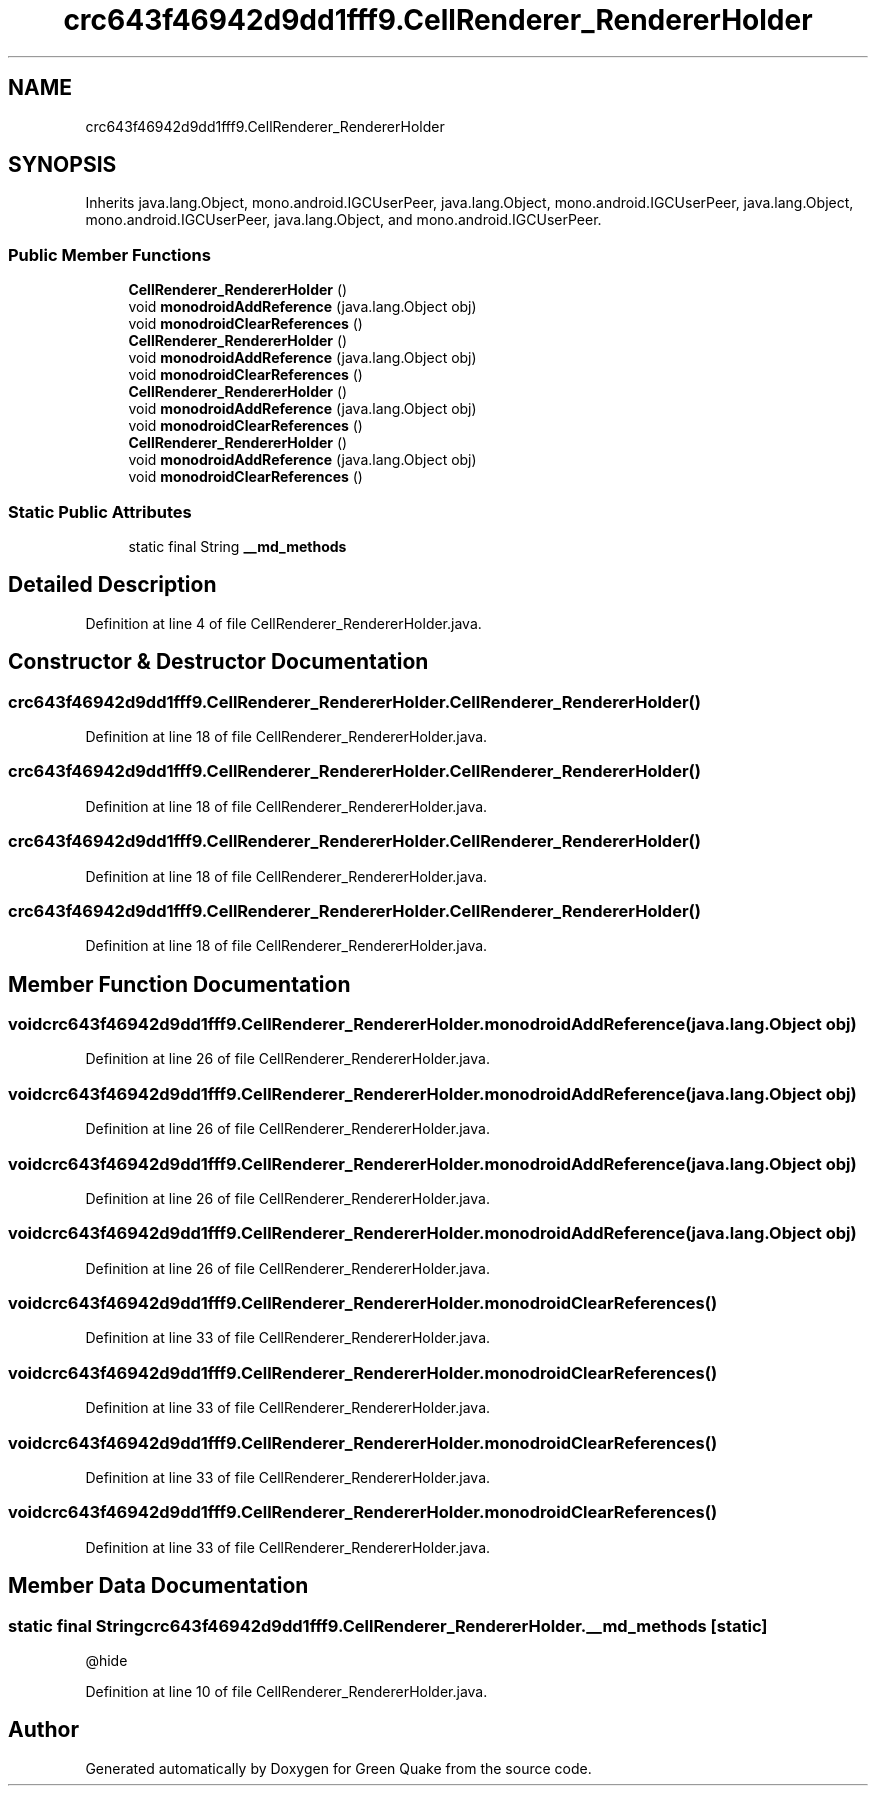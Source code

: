 .TH "crc643f46942d9dd1fff9.CellRenderer_RendererHolder" 3 "Thu Apr 29 2021" "Version 1.0" "Green Quake" \" -*- nroff -*-
.ad l
.nh
.SH NAME
crc643f46942d9dd1fff9.CellRenderer_RendererHolder
.SH SYNOPSIS
.br
.PP
.PP
Inherits java\&.lang\&.Object, mono\&.android\&.IGCUserPeer, java\&.lang\&.Object, mono\&.android\&.IGCUserPeer, java\&.lang\&.Object, mono\&.android\&.IGCUserPeer, java\&.lang\&.Object, and mono\&.android\&.IGCUserPeer\&.
.SS "Public Member Functions"

.in +1c
.ti -1c
.RI "\fBCellRenderer_RendererHolder\fP ()"
.br
.ti -1c
.RI "void \fBmonodroidAddReference\fP (java\&.lang\&.Object obj)"
.br
.ti -1c
.RI "void \fBmonodroidClearReferences\fP ()"
.br
.ti -1c
.RI "\fBCellRenderer_RendererHolder\fP ()"
.br
.ti -1c
.RI "void \fBmonodroidAddReference\fP (java\&.lang\&.Object obj)"
.br
.ti -1c
.RI "void \fBmonodroidClearReferences\fP ()"
.br
.ti -1c
.RI "\fBCellRenderer_RendererHolder\fP ()"
.br
.ti -1c
.RI "void \fBmonodroidAddReference\fP (java\&.lang\&.Object obj)"
.br
.ti -1c
.RI "void \fBmonodroidClearReferences\fP ()"
.br
.ti -1c
.RI "\fBCellRenderer_RendererHolder\fP ()"
.br
.ti -1c
.RI "void \fBmonodroidAddReference\fP (java\&.lang\&.Object obj)"
.br
.ti -1c
.RI "void \fBmonodroidClearReferences\fP ()"
.br
.in -1c
.SS "Static Public Attributes"

.in +1c
.ti -1c
.RI "static final String \fB__md_methods\fP"
.br
.in -1c
.SH "Detailed Description"
.PP 
Definition at line 4 of file CellRenderer_RendererHolder\&.java\&.
.SH "Constructor & Destructor Documentation"
.PP 
.SS "crc643f46942d9dd1fff9\&.CellRenderer_RendererHolder\&.CellRenderer_RendererHolder ()"

.PP
Definition at line 18 of file CellRenderer_RendererHolder\&.java\&.
.SS "crc643f46942d9dd1fff9\&.CellRenderer_RendererHolder\&.CellRenderer_RendererHolder ()"

.PP
Definition at line 18 of file CellRenderer_RendererHolder\&.java\&.
.SS "crc643f46942d9dd1fff9\&.CellRenderer_RendererHolder\&.CellRenderer_RendererHolder ()"

.PP
Definition at line 18 of file CellRenderer_RendererHolder\&.java\&.
.SS "crc643f46942d9dd1fff9\&.CellRenderer_RendererHolder\&.CellRenderer_RendererHolder ()"

.PP
Definition at line 18 of file CellRenderer_RendererHolder\&.java\&.
.SH "Member Function Documentation"
.PP 
.SS "void crc643f46942d9dd1fff9\&.CellRenderer_RendererHolder\&.monodroidAddReference (java\&.lang\&.Object obj)"

.PP
Definition at line 26 of file CellRenderer_RendererHolder\&.java\&.
.SS "void crc643f46942d9dd1fff9\&.CellRenderer_RendererHolder\&.monodroidAddReference (java\&.lang\&.Object obj)"

.PP
Definition at line 26 of file CellRenderer_RendererHolder\&.java\&.
.SS "void crc643f46942d9dd1fff9\&.CellRenderer_RendererHolder\&.monodroidAddReference (java\&.lang\&.Object obj)"

.PP
Definition at line 26 of file CellRenderer_RendererHolder\&.java\&.
.SS "void crc643f46942d9dd1fff9\&.CellRenderer_RendererHolder\&.monodroidAddReference (java\&.lang\&.Object obj)"

.PP
Definition at line 26 of file CellRenderer_RendererHolder\&.java\&.
.SS "void crc643f46942d9dd1fff9\&.CellRenderer_RendererHolder\&.monodroidClearReferences ()"

.PP
Definition at line 33 of file CellRenderer_RendererHolder\&.java\&.
.SS "void crc643f46942d9dd1fff9\&.CellRenderer_RendererHolder\&.monodroidClearReferences ()"

.PP
Definition at line 33 of file CellRenderer_RendererHolder\&.java\&.
.SS "void crc643f46942d9dd1fff9\&.CellRenderer_RendererHolder\&.monodroidClearReferences ()"

.PP
Definition at line 33 of file CellRenderer_RendererHolder\&.java\&.
.SS "void crc643f46942d9dd1fff9\&.CellRenderer_RendererHolder\&.monodroidClearReferences ()"

.PP
Definition at line 33 of file CellRenderer_RendererHolder\&.java\&.
.SH "Member Data Documentation"
.PP 
.SS "static final String crc643f46942d9dd1fff9\&.CellRenderer_RendererHolder\&.__md_methods\fC [static]\fP"
@hide 
.PP
Definition at line 10 of file CellRenderer_RendererHolder\&.java\&.

.SH "Author"
.PP 
Generated automatically by Doxygen for Green Quake from the source code\&.
